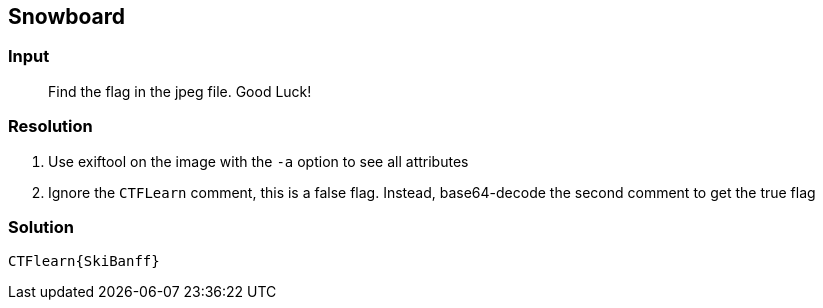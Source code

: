 == Snowboard
:ch_category: Forensics
:ch_flag: CTFlearn{SkiBanff}

=== Input

> Find the flag in the jpeg file. Good Luck!

=== Resolution

1. Use exiftool on the image with the `-a` option to see all attributes
2. Ignore the `CTFLearn` comment, this is a false flag. Instead, base64-decode the second comment to get the true flag

=== Solution

`{ch_flag}`
